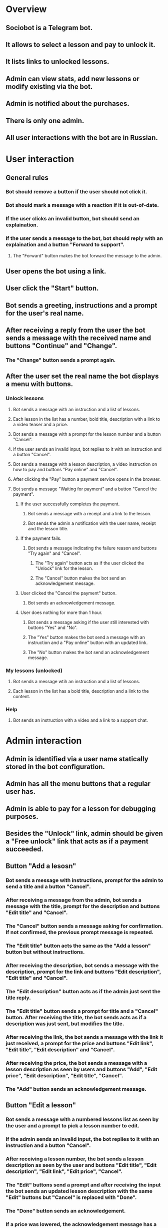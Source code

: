 * Overview
** Sociobot is a Telegram bot.
** It allows to select a lesson and pay to unlock it.
** It lists links to unlocked lessons.
** Admin can view stats, add new lessons or modify existing via the bot.
** Admin is notified about the purchases.
** There is only one admin.
** All user interactions with the bot are in Russian.

* User interaction
** General rules
*** Bot should remove a button if the user should not click it.
*** Bot should mark a message with a reaction if it is out-of-date.
*** If the user clicks an invalid button, bot should send an explaination.
*** If the user sends a message to the bot, bot should reply with an explaination and a button "Forward to support".
**** The "Forward" button makes the bot forward the message to the admin.
** User opens the bot using a link.
** User click the "Start" button.
** Bot sends a greeting, instructions and a prompt for the user's real name.
** After receiving a reply from the user the bot sends a message with the received name and buttons "Continue" and "Change".
*** The "Change" button sends a prompt again.
** After the user set the real name the bot displays a menu with buttons.
*** Unlock lessons
**** Bot sends a message with an instruction and a list of lessons.
**** Each lesson in the list has a number, bold title, description with a link to a video teaser and a price.
**** Bot sends a message with a prompt for the lesson number and a button "Cancel".
**** If the user sends an invalid input, bot replies to it with an instruction and a button "Cancel".
**** Bot sends a message with a lesson description, a video instruction on how to pay and buttons "Pay online" and "Cancel".
**** After clicking the "Pay" button a payment service opens in the browser.
**** Bot sends a message "Waiting for payment" and a button "Cancel the payment".
***** If the user successfully completes the payment.
****** Bot sends a message with a receipt and a link to the lesson.
****** Bot sends the admin a notification with the user name, receipt and the lesson title.
***** If the payment fails.
****** Bot sends a message indicating the failure reason and buttons "Try again" and "Cancel".
******* The "Try again" button acts as if the user clicked the "Unlock" link for the lesson.
******* The "Cancel" button makes the bot send an acknowledgement message.
***** User clicked the "Cancel the payment" button.
****** Bot sends an acknowledgement message.
***** User does nothing for more than 1 hour.
****** Bot sends a message asking if the user still interested with buttons "Yes" and "No".
****** The "Yes" button makes the bot send a message with an instruction and a "Pay online" button with an updated link.
****** The "No" button makes the bot send an acknowledgement message.
*** My lessons (unlocked)
**** Bot sends a message wtih an instruction and a list of lessons.
**** Each lesson in the list has a bold title, description and a link to the content.
*** Help
**** Bot sends an instruction with a video and a link to a support chat.

* Admin interaction
** Admin is identified via a user name statically stored in the bot configuration.
** Admin has all the menu buttons that a regular user has.
** Admin is able to pay for a lesson for debugging purposes.
** Besides the "Unlock" link, admin should be given a "Free unlock" link that acts as if a payment succeeded.
** Button "Add a lesosn"
*** Bot sends a message with instructions, prompt for the admin to send a title and a button "Cancel".
*** After receiving a message from the admin, bot sends a message with the title, prompt for the description and buttons "Edit title" and "Cancel".
*** The "Cancel" button sends a message asking for confirmation. If not confirmed, the previous prompt message is repeated.
*** The "Edit title" button acts the same as the "Add a lesson" button but without instructions.
*** After receiving the description, bot sends a message with the description, prompt for the link and buttons "Edit description", "Edit title" and "Cancel".
*** The "Edit description" button acts as if the admin just sent the title reply.
*** The "Edit title" button sends a prompt for title and a "Cancel" button. After receiving the title, the bot sends acts as if a description was just sent, but modifies the title.
*** After receiving the link, the bot sends a message with the link it just received, a prompt for the price and buttons "Edit link", "Edit title", "Edit description" and "Cancel".
*** After receiving the price, the bot sends a message with a lesson description as seen by users and buttons "Add", "Edit price", "Edit description", "Edit title", "Cancel".
*** The "Add" button sends an acknowledgement message.
** Button "Edit a lesson"
*** Bot sends a message with a numbered lessons list as seen by the user and a prompt to pick a lesson number to edit.
*** If the admin sends an invalid input, the bot replies to it with an instruction and a button "Cancel".
*** After receiving a lesson number, the bot sends a lesson description as seen by the user and buttons "Edit title", "Edit description", "Edit link", "Edit price", "Cancel".
*** The "Edit" buttons send a prompt and after receiving the input the bot sends an updated lesson description with the same "Edit" buttons but "Cancel" is replaced with "Done".
*** The "Done" button sends an acknowledgement.
*** If a price was lowered, the acknowledgement message has a button "Notify about the price" that sends a notification to all users who do not have the lesson unlocked. 
** Button "Delete a lesson"
*** Bot sends a message with a numbered lessons list as seen by the user and a prompt to pick a lesson number to delete as in the "Edit" command.
*** After receiving a lesson number, the bot sends a lesson description as seen by the user and buttons "Delete", "Pick another" and "Cancel".
*** The "Delete" button asks for confirmation.
*** The "Pick another" acts the same way as the "Delete a lesson button" but without the sending the list.
** Button "Statistics"
*** Bot sends a list of lesson titles. For each title there is a list of user names who have the lesson unlocked.
** Button "Block forwards"
*** The bot sends a numbered list of user names who have ever used the "Forward to support" button together with a status - "Not blocked" or "Blocked".
*** If the admin enters the number of an unblocked user the bot sends the username with buttons "Block", "Pick another" and "Cancel".
*** If the admin enters the number of a blocked user, the bot sends the username with buttons "Unblock", "Pick another" and "Cancel".

* Modules
** Events
*** All modules use "sob_ev" for events
**** "sob_ev_type": get type from enum "sob_ev_types"
**** "sob_ev_data": get data as uint64_t. May be invalid for some types
** "tg": Telegram
*** Credentials
**** "cred_tg_token"
*** Data
**** "tg_handle": Module handle
**** "tg_chat": Chat handle
***** "tg_chat_id": telegram id as unit64
***** "tg_chat_name": get first_name and last_name as an utf-8 string (joined with space). May be out of date. Updated with received messages
***** "tg_chat_username": get username as an ascii string. May be out of date. Updated with received messages
**** "tg_msg": Message handle
***** "tg_msg_from_ev": get msg handle from "sob_ev"
***** "tg_msg_is_delivered": true after "ev_tg_sent"
***** "tg_msg_is_failed": true after "ev_tg_send_fail"
***** "tg_msg_is_deleted": true after "ev_tg_msg_deleted"
***** "tg_msg_id": telegram id as uint32. Valid only if "tg_msg_is_delivered" and not "tg_msg_is_deleted"
***** "tg_msg_chat": get "tg_chat"
***** "tg_msg_text": get message content as an utf-8 string
***** "tg_msg_print": description to use in logs as an ascii string (max length - "tg_msg_print_len")
**** "tg_btn": Button handle (from message inline-markup)
***** "tg_btn_is_delivered": true after "ev_tg_sent" for "tg_btn_msg"
***** "tg_btn_is_deleted": true after "ev_tg_msg_btn_deleted" or "ev_tg_msg_deleted". false when not "tg_btn_is_delivered"
***** "tg_btn_text": get button text as a utf-8 string
***** "tg_btn_msg": get Message handle that this button belongs to
**** "tg_reaction": single utf-8 emoji char of 4 bytes
***** "tg_reaction_desc": get an ascii string like "<thumbs-up-react>"
**** "tg_msg_to_send": Message object to use with "tg_send_msg"
***** "tg_s_msg_set_chat": set target "tg_chat"
***** "tg_s_msg_set_text": set text as an utf-8 string with markdownV2 formatting 
***** "tg_s_msg_add_btn": add an inline keyboard button with given text as an utf-8 string
***** "tg_s_msg_add_kb_btn": add a reply keyboard button with given text as an utf-8 string. Buttons will replace existing
***** "tg_s_msg_remove_kb": remove reply keyboard. Previous and following calls to "tg_s_msg_add_kb_btn" will have no effect
*** Events
**** "ev_tg_msg": user sent a message
**** "ev_tg_btn": user clicked a button
**** "ev_tg_init": initialization completed after "tg_init"
**** "ev_tg_init_fail": initialization failed after "tg_init"
**** "ev_tg_stopped": module is ready to stop after "tg_stop_prep". "tg_stop" can be called safely
**** "ev_tg_sent": message request was delivered to telegram after "tg_send_msg"
**** "ev_tg_send_fail": impossible to send a message after "tg_send_msg". Module tries hard so likely it is network failure or api error
- "tg_send_fail_desc": ascii string with event description (max length - "tg_send_fail_desc_len")
**** "ev_tg_forwarded": after "tg_fwd_msg"
**** "ev_tg_fwd_fail": after "tg_fwd_msg"
**** "ev_tg_deleted": after "tg_del_msg"
**** "ev_tg_del_fail": after "tg_del_msg"
**** "ev_tg_reacted": after "tg_react_msg"
**** "ev_tg_react_fail": after "tg_react_msg"
**** "ev_tg_msg_updated": after "tg_msg_upd_text"
**** "ev_tg_msg_upd_fail": after "tg_msg_upd_text"
**** "ev_tg_btn_deleted": after "tg_msg_del_button"
**** "ev_tg_btn_del_fail': after "tg_msg_del_button"
*** Methods
**** Each method here is bound to a module handle. There may be multiple handles
**** "tg_init": start initialization of a "tg_handle"
- Second call with same handle will do nothing unless "tg_stop" was called
- Module will actually initialize after event "ev_tg_init"
- Methods if called immediately after will fail. Exceptions: "tg_pollfds", "tg_update", "tg_events" - they will work normally
**** "tg_stop_prep": signal the module to begin shutdown. "tg_pollfds" must be serviced, possibly multiple times
**** "tg_stop": signal the module that the program is closing
- Use only after event "ev_tg_stopped"
- "tg_pollfds" and "tg_events" will be empty after this call
- All other methods will fail
- Call "tg_init" to use the module again
**** "tg_events": get list of module specific events
- Multiple calls will return same events before "tg_update"
- Old events are removed after "tg_update"
**** "tg_pollfds": get list of "pollfs" to watch for
**** "tg_update": notify the "tg" module about result of "poll"
**** "tg_send_msg": send message "tg_msg_to_send"
- Message is actually sent only after "ev_tg_sent"
- Fails immediately if the target chat does not exist
- "ev_tg_send_fail" if a message cannot be sent and further retries will certainly not help
**** "tg_fwd_msg": forward message
- Fails immediately if the source message or the target chat does not exist
- Events: "ev_tg_forwarded", "ev_tg_fwd_fail"
- "ev_tg_fwd_fail": no permissions for the target chat, network failure
**** "tg_del_msg": delete message
- Fails immediately if a message is older than 48 hours or was already deleted
- Events: "ev_tg_deleted", "ev_tg_del_fail"
**** "tg_react_msg": set a reaction to message
- Fails immediately if the message does not exist
- Events: "ev_tg_reacted", "ev_tg_react_fail"
- Changes reaction if was already set
**** "tg_msg_upd_text": set new message text
- Fails immediately if the message does not exist
- Events: "ev_tg_msg_updated", "ev_tg_msg_upd_fail"
**** "tg_msg_del_button": remove a button from message reply-markup
- Fails immediately if the button does not exist
- Events: "ev_tg_btn_deleted", "ev_tg_btn_del_fail"
*** Data storage
**** All messages are stored persistently (sent or not)
**** All chats are stored persistently (data may be outdated)
**** Messages and chats are stored in file "$PWD/tg.dat"
***** Key-value pairs separated with ":"
***** Keys are ascii, values may be in utf-8
***** Spaces and tabs around ":" are ignored
***** Chat keys are in format "chat.<chat handle id>.<key>" where "<chat handle id>" corresponds to "tg_chat"
***** Message keys are in format "msg.<msg handle id>.<key>" where "<msg handle id>" corresponds to "tg_msg"
***** Button keys are in format "msg.<msg handle id>.btn.<btn handle id>.<key>" where "<btn handle id>" corresponds to "tg_btn"
***** Value for the ".text" is multiline
***** ".text" starts with "<" and ends with ">". "<" and ">" are escaped as "\<" and "\>"
***** First newline after "<" is ignored". First newline before ">" is ignored
***** Other values are enclosed in double quotes. Everything inside quotes is treated literally
*** Example
#+begin_src C
sob_ev evs[228];
tg_handle tg;
tg_init(tg);

while (1) {
    struct pollfd pollfds[42];
    nfds_t nfds = tg_pollfds(tg, pollfds, 42);
    poll(pollfds, nfds, 10000);
    tg_update(tg, pollfds, nfds);
    uint16_t n_evs = tg_events(tg, evs, 228);
    for (int i = 0; i < n_evs; i++) {
        switch (sob_ev_type(evs[i])) {
        case ev_tg_init:
            printf("init!\n");
            break;
        case ev_tg_init_fail:
            goto fail;
        case ev_tg_msg:
            tg_msg msg = tg_msg_from_ev(&evs[i]);
            tg_msg_to_send s_msg;
            tg_s_msg_set_chat(s_msg, tg_msg_chat(msg));
            tg_s_msg_set_text(s_msg, tg_msg_text(msg));
            tg_send_msg_res res = tg_send_msg(tg, &s_msg);
            if (tg_send_msg_res_ok(res)) {
                tg_msg r_msg = tg_send_msg_res_ok_msg(res);
                char msg_debug[tg_msg_print_len];
                tg_msg_print(msg, msg_debug);
                printf("enqueued message: '%s'\n", msg_debug);
            } else if (tg_send_msg_res_fail(res)) {
                fprintf(stderr,
                    "tg_send_msg failed: '%s'\n",
                    tg_send_msg_res_fail_desc(res));
            } else { }
            break;
        case ev_tg_sent:
            printf("echo delivered\n");
            break;
        case ev_tg_send_fail:
            char desc[tg_send_fail_desc_len];
            tg_send_fail_desc(evs[i], desc);
            fprintf(stderr, "Failed to send echo: '%s'\n", desc);
            goto fail;
        default:
            continue;
        }
    }
}

fail:
tg_stop_prep(tg);
while (1) {
    struct pollfd pollfds[42];
    nfds_t nfds = tg_pollfds(tg, pollfds, 42);
    poll(pollfds, nfds, 10000);
    tg_update(tg, pollfds, nfds);
    uint16_t n_evs = tg_events(tg, evs, 228);
    for (int i = 0; i < n_evs; i++) {
        switch (sob_ev_type(evs[i])) {
        case ev_tg_stopped:
            goto stopped;
        }
    }
}
stopped:
tg_stop(tg);
exit(1);
#+end_src
** "yk": YouKassa
*** Credentials
**** "cred_yk_shop_id", "cred_yk_token"
*** Data
**** "yk_handle": Module handle
**** "yk_payment": Payment handle
***** "yk_pay_from_ev": get "yk_payment" from "sob_ev"
***** "yk_pay_is_pending": true after "ev_yk_pay_started"
***** "yk_pay_is_failed": true after "ev_yk_pay_fail"
***** "yk_pay_id": ascii string, 36 chars, id in youkassa, valid after "ev_yk_pay_started"
***** "yk_pay_url": ascii string, url to redirect the user to pay, valid if "yk_pay_is_pending" (max length - "yk_pay_url_len")
***** "yk_pay_fail_desc": ascii string describing failure reason, valid if "yk_pay_is_failed" (max length - "yk_pay_fail_desc_len")
***** "yk_pay_print": ascii string to use in logs (max length - "yk_pay_print_len")
**** "yk_payment_req": Payment data to use with "yk_pay"
***** "yk_r_pay_set_rub": set amount with uint16 for number of rubbbles and uint8 for kopek
***** "yk_r_pay_set_desc": set description as an utf-8 string to be shown to the user during checkout, up to 128 chars
***** "yk_r_pay_set_email": set user email for receipt as an ascii string (mandatory but can be replaced with "yk_r_pay_set_phone")
***** "yk_r_pay_set_phone": set user phone for receipt as an ascii string (mandatory but can be replaced with "yk_r_pay_set_email")
***** "yk_r_pay_set_name": set user fullname for receipt as an utf-8 string (mandatory)
***** "yk_r_pay_add_item": add an item for receipt with utf-8 description (up to 128 chars) and amount as two ints for rubs and kopek, up to 6 items
*** Events
**** "ev_yk_init": initialization complete after "yk_init"
**** "ev_yk_init_fail": initialization failed after "yk_init"
**** "ev_yk_pay_wait_capture": a payment was authorized (state "waiting_for_capture") after "ev_yk_pay_started"
**** "ev_yk_pay_fail": payment failed and it is invalid now after "ev_yk_pay_started"
**** "ev_yk_pay_expired": payment was not completed on time and it is invalid now after "ev_yk_pay_started"
**** "ev_yk_stopped": module is ready to stop after "yk_stop_prep"
**** "ev_yk_pay_started": payment was sent to youkassa and is "pending" after "yk_pay"
**** "ev_yk_pay_start_fail": impossible to start a payment after "yk_pay". likely a network failure
**** "ev_yk_pay_captured": payment was captured and money is transfered after "yk_capture"
**** "ev_yk_capture_fail": after "yk_capture"
**** "ev_yk_canceled": after "yk_cancel"
**** "ev_yk_cancel_fail": after "yk_cancel"
*** Methods
**** Each method here is bound to a module handle. There may be multiple handles
**** "yk_init": start initialization of the module handle
- Events: "ev_yk_init", "ev_yk_init_fail"
- Second call with same handle will do nothing unless "yk_stop" was called
- Module will actually initialize after event "ev_yk_init"
- Methods if called immediately after will fail. Exceptions: "yk_pollfds", "yk_update", "yk_events" - they will work normally
**** "yk_stop_prep": begin module shutdown. "yk_pollfds" must be serviced, possibly multiple times
**** "yk_stop": signal the module that the program is closing
- Use only after event "ev_yk_stopped"
- "yk_pollfds" and "yk_events" will be empty after this call
- All other methods will fail
- Call "yk_init" to use the module again
**** "yk_events": get list of module specific events
- Multiple calls will return same events before "yk_update"
- Old events are removed after "yk_update"
**** "yk_pollfds": get list of "pollfs" to watch for
**** "yk_update": notify the module about result of "poll"
**** "yk_pay": start a payment and return "yk_payment" handle using data from "yk_payment_req"
- Payment is only actually started after "ev_yk_pay_started"
- Events: "ev_yk_pay_started", "ev_yk_pay_start_fail"
**** "yk_capture": capture a payment to actually transfer the money
- Only valid after "ev_yk_pay_wait_capture"
- Fails immediately after "yk_cancel" (even before "ev_yk_canceled" or after "ev_yk_cancel_fail")
- Fails immediately after "ev_yk_pay_fail", "ev_yk_pay_expired"
- Events: "ev_yk_pay_captured", "ev_yk_capture_fail"
**** "yk_cancel": cancel a payment
- Fails immediately after "yk_capture"
- Fails immediately after "ev_yk_pay_fail", "ev_yk_pay_expired"
- Events: "ev_yk_canceled", "ev_yk_cancel_fail"
*** Data storage
**** All payments are stored persistently (even not started and canceled)
**** File: "$PWD/youkassa.dat"
**** Key-value pairs separated with ":"
**** Keys are ascii, values may be in utf-8
**** Spaces and tabs around ":" are ignored
**** Values are enclosed in double quotes. Everything inside quotes is treated literally
**** Keys are in format "<handle id>.<key>" where "<handle id>" corresponds to "yk_payment"
*** Example
#+begin_src C
sob_ev evs[228];
yk_handle yk;
yk_init(yk);

while (1) {
    struct pollfd pollfds[42];
    nfds_t nfds = yk_pollfds(yk, pollfds, 42);
    poll(pollfds, nfds, 10000);
    yk_update(yk, pollfds, nfds);
    uint16_t n_evs = yk_events(yk, evs, 228);
    for (int i = 0; i < n_evs; i++) {
        switch (sob_ev_type(evs[i])) {
        case ev_yk_init:
            printf("init!\n");

            yk_payment_req pay;
            yk_r_pay_set_rub(pay, 4, 20);
            yk_r_pay_set_desc(pay, "it's 4:20");
            yk_r_pay_set_email(pay, "test@example.org");
            yk_r_pay_set_name(pay, "John Doe");
            yk_r_pay_add_item(pay, "grass", 4, 20);
            yk_payment n_pay = yk_pay(yk, &pay);

            char desc[yk_pay_print_len];
            yk_pay_print(n_pay, desc);
            printf("Created a payment: %s\n", desc);

            break;
        case ev_yk_init_fail:
            fprintf(stderr, "init fail\n");
            goto quit;
        case ev_yk_pay_started:
            yk_payment pay = yk_pay_from_ev(&evs[i]);
            char desc[yk_pay_print_len];
            char url[yk_pay_url_len];
            yk_pay_url(pay, url);
            yk_pay_print(pay, desc);
            printf("Payment '%s': %s\n", desc, url);
            break;
        case ev_yk_pay_wait_capture:
            yk_payment pay = yk_pay_from_ev(&evs[i]);
            char desc[yk_pay_print_len];
            yk_pay_print(pay, desc);
            yk_pay_capture(pay);
            printf("Capturing payment %s\n", desc);
            break;
        case ev_yk_pay_captured:
            yk_payment pay = yk_pay_from_ev(&evs[i]);
            char desc[yk_pay_print_len];
            yk_pay_print(pay, desc);
            printf("Payment captured: %s\n", desc);
            goto quit;
        case ev_yk_pay_fail:
            yk_payment pay = yk_pay_from_ev(&evs[i]);
            char p_desc[yk_pay_print_len];
            char desc[yk_pay_fail_desc_len];
            yk_pay_fail_desc(pay, desc);
            yk_pay_print(pay, p_desc);
            printf("Payment '%s' failed: %s\n", p_desc, desc);
            goto quit;
        case ev_yk_capture_fail:
            fprintf(stderr, "Capture failed\n");
            goto quit;
        case ev_yk_pay_expired:
            fprintf(stderr, "Expired\n");
            goto quit;
        }
    }
}

quit:
yk_stop_prep(yk);
while (1) {
    struct pollfd pollfds[42];
    nfds_t nfds = yk_pollfds(yk, pollfds, 42);
    poll(pollfds, nfds, 10000);
    yk_update(yk, pollfds, nfds);
    uint16_t n_evs = yk_events(yk, evs, 228);
    for (int i = 0; i < n_evs; i++) {
        switch (sob_ev_type(evs[i])) {
        case ev_yk_stopped:
            goto stopped;
        }
    }
}
stopped:
yk_stop(yk);
#+end_src
** "les": Lessons storage
*** Data
**** "lessons": Module state
**** "lesson": Lesson handle
***** "lesson_enabled": true if it can be displayed to users and purchased
***** "lesson_title": utf-8 string, max length - "les_title_len"
***** "lesson_desc": utf-8 string, max length - "les_desc_len"
***** "lesson_price": two uint - rub and kopek
***** "lesson_pos": for sorting the list displayed to user, duplicates possible
***** "lesson_print": ascii string to use in logs, max length - "lesson_print_len"
**** "lesson_new": Lesson data for "les_add"
***** "lesson_n_set_title": set "lesson_title"
***** "lesson_n_set_desc": set "lesson_desc"
***** "lesson_n_set_price": set "lesson_desc"
***** "lesson_n_set_pos": set "lesson_pos"
*** Events
**** "ev_les_init": after "les_init"
**** "ev_les_init_fail": after "les_init"
**** "ev_les_stopped": "les_stop" can be called after "les_stop_prep"
**** "ev_les_write_fail": change cannot be saved to disk, adding or modifying lessons is pointles
**** "ev_les_disabled": lesson is disabled immediately after "les_disable" (no "les_update" required) but the change may not be saved to disk yet
**** "ev_les_added": after "les_add"
**** "ev_les_new_title": after "les_set_title"
**** "ev_les_new_desc": after "les_set_desc"
**** "ev_les_new_price": after "les_set_price"
*** Methods
**** "les_init": start initialization
- Events: "ev_les_init", "ev_les_init_fail"
- Second call will do nothing
- Module will actually initialize after "ev_les_init"
- Methods if called immediately after will fail. Exceptions: "les_pollfds", "les_update", "les_events" - they will work normally
**** "les_stop_prep": begin module shutdown. "les_pollfds" must be serviced, possibly multiple times
- Events: "ev_les_stoppped"
**** "les_stop": signal the module that the program is closing
- Use only after event "ev_les_stopped"
- "les_pollfds" and "les_events" will be empty after this call
- All other methods will fail
- Call "les_init" to use the module again
**** "les_events": get list of module specific events
- Multiple calls will return same events before "les_update"
- Old events are removed after "les_update"
**** "les_pollfds": get list of "pollfs" to watch for
**** "les_update": notify the module about result of "poll"
**** "les_list": get list of enabled "lesson" that can be displayed to user
- Max number of lessons - "les_list_len"
- A returned "lesson" may become disabled after "les_disable"
**** "les_add": create a lesson using "lesson_new" and return "lesson"
- Events "ev_les_added", "ev_write_fail". Both may happen in that order
- Adds a second lesson if called twice
- New lesson will be listed in "les_list" immediately (before "les_update") even if it is not save to disk yet
**** "les_disable": disable "lesson"
- Events: "ev_les_disabled", "ev_les_write_fail". Both may happen in that order
- No effect if already disabled
- Effective immediately (before "les_update") even if the change is not saved to disk yet
**** "les_set_title": edit "lesson_title"
- Events: "ev_les_new_title", "ev_les_write_fail". Both may happen in that order
- Effective immediately
**** "les_set_desc": edit "lesson_desc"
- Events: "ev_les_new_desc", "ev_les_write_fail". Both may happen in that order
- Effective immediately
**** "les_set_price": edit "lesson_price"
- Events: "ev_les_new_price", "ev_les_write_fail". Both may happen in that order
- Effective immediately
*** Data storage
**** File name: "$PWD/lessons.txt"
**** Keys: ascii, values: utf-8
**** Keys are in format "<handle id>.<key>" where "<handle id>" corresponds to a "lesson" handle
**** Keys end with ":". Spaces and tabs around ":" are ignored
**** Description starts with "<" and end with ">". "<" and ">" are escaped as "\<" and "\>"
**** Description is multiline and formatted with Telegram markdownV2
**** First newline and spaces after "<" is ignored". First newline and spaces before ">" is ignored
**** Other values are enclosed in double quotes. Everything inside quotes is treated literally
** "acc": Accounts, list of unlocked Lessons for each user
** "str": Strings storage
** "cred": Credentials storage
** "cfg": Configuration
** "log": Logger
** "bot": Main module

* Configuration
** Text files with key value pairs and comments
** Loaded once during startup
** Should be in $PWD
** Credentials
*** Stored in a separate file
*** Filen name: "cre.dat". Name should not contain words like "credentials" to protect against automated attacks
*** Deobfuscated file content should be in ascii
*** Key and value are on the same line
*** Key-value separator is ":". Spaces before and after ":" are ignored.
*** Values are enclosed in double quotes. Everything inside quotes is treated literally
*** All content is obfuscated be bitwise negating to protect against automated attacks that rely on patterns
*** Line is a comment if "#" is at position 0
*** There should be a program for editing the file
** Text
*** Strings for messages in russian
*** File name: "text.txt"
*** Keys: ascii, values: utf-8, comments: ascii
*** Strings are multiline
*** Strings are formatted with Telegram markdownV2
*** Strings contain substitution variables starting with "$" ("$$" is literal "$")
*** Variables are substituted only once. "$" in variable values is inserted literally
*** Program will not start if there are undefined variables. List of variables depend on a key
*** Strings start with "<" and end with ">". "<" and ">" are escaped as "\<" and "\>"
*** First newline after "<" is ignored". First newline before ">" is ignored
*** Keys end with ":". Spaces before ":" are ignored
*** Line is a comment if a "#" is at position 0 and it is not inside string. There are no comments inside strings
** Settings
*** File name: "settings.txt"
*** All content is in ascii
*** Key and value are on the same line
*** Key-value separator is ":". Spaces before and after ":" are ignored. Values cannot contain spaces
*** Line is a comment if "#" is at position 0

* External services
** Telegram
*** HTTPS
*** Auth using a Token
*** Rate limit for messages is 1 per second for one chat and 30/s total
*** Updates are received via long-polling
*** Receive messages: GET "getUpdates"
**** Parameters
***** "offset": uint32, minimal value for "update_id" of returned updates. highest received "update_id" + 1.
Have to remember the highest "update_id"
***** "limit": uint32, max number of returned updates
***** "timeout": uint32 seconds, how long to keep the request pending if there are no updates
***** "allowed_updates": list of strings, only specified update types will be sent
"message", "edited_message", "callback_query"
**** Result
***** A JSON list of Update objects
***** "update_id": uint32, unique identifier. Update identifiers start from a positive number and increase sequentially
If there are no new updates for at least a week, then identifier of the next update will be chosen randomly instead of sequentially.
***** Some Update types interesting to us (optional fields of the Update object):
****** "message": Message, a message was sent by a user
****** "edited_message": Message
****** "callback_query": CallbackQuery, an inline keyboard button was pressed
*** Send messages or add/remove the keyboard: POST sendMessage
**** Parameters
***** "chat_id": uint64
***** "text": utf-8 string, 1-4096 characters after entities parsing
***** "parse_mode": optional ascii string, enum: "MarkdownV2", "HTML", "Markdown"
***** "link_preview_options": optional LinkPreviewOptions
****** "is_disabled": optional bool
****** "url": optional utf-8 string, url preview instead of the first on in the message
****** "prefer_small_media": optional bool, is the media in the link preview is supposed to be shrunk
****** "show_above_text": optional bool
***** "protect_content": optional bool, protects the contents of the sent message from forwarding and saving
***** "reply_parameters": optional ReplyParameters
****** "message_id": uint32
***** "reply_markup": optional InlineKeyboardMarkup or ReplyKeyboardMarkup or ReplyKeyboardRemove
**** Result
***** Sent Message object
*** Edit message text: POST editMessageText
**** Parameters
***** "chat_id": uint64
***** "message_id": uint32
***** "text": utf-8 string, 1-4096 characters after entities parsing
***** "parse_mode": optional ascii string, enum: "MarkdownV2", "HTML", "Markdown"
***** "link_preview_options": optional LinkPreviewOptions
****** "is_disabled": optional bool
****** "url": optional utf-8 string, url preview instead of the first on in the message
****** "prefer_small_media": optional bool, is the media in the link preview is supposed to be shrunk
****** "show_above_text": optional bool
***** "reply_markup": optional InlineKeyboardMarkup or ReplyKeyboardMarkup or ReplyKeyboardRemove
*** Edit message markup: POST editMessageReplyMarkup
**** Parameters
***** "chat_id": uint64
***** "message_id": uint32
***** "reply_markup": optional InlineKeyboardMarkup or ReplyKeyboardMarkup or ReplyKeyboardRemove
*** Delete a message : POST deleteMessage
**** A message can only be deleted if it was sent less than 48 hours ago.
**** Parameters
***** "chat_id": uint64
***** "message_id": uint32
*** Forward message: POST forwardMessage
**** Parameters
***** "chat_id": uint64, target chat
***** "from_chat_id": uint64
***** "message_id": uint32
***** "disable_notification": optional bool, user will receive notification without sound
**** Result
Sent Message
*** Objects
**** All objects are transmited in JSON
**** Message (only interesting fields)
***** "message_id": uint32, unique id inside the "chat"
***** "chat": Chat
***** "from": User
***** "text": optional utf-8 string
***** "date": uint32, unix timestamp
***** "reply_to_message": optional Message, this object will not contain "reply_to_message"
***** "edit_date": optional uint32, unix timestamp
**** Chat (interesting fields)
***** "id": uint64
**** User (interesting fields)
***** "id": uint64
***** "first_name": utf-8 string
***** "last_name": utf-8 string
***** "username": ascii string
**** CallbackQuery
***** "id": string (encoding unknown)
***** "from": User
***** "message": Message, message sent by the bot with the button
In fact, it is MaybeInaccessibleMessage but we will make sure not to delete messages with buttons
**** InlineKeyboardMarkup
***** "inline_keyboard": list of lists of InlineKeyboardButton, each element of the first list represents a row
****** Exactly one optional field must be used
****** "text": utf-8 string
****** "url": optional utf-8 string, opened when the button is pressed
****** "callback_data": optional ascii string, 1-64 bytes
**** ReplyKeyboardMarkup
***** Buttons below the text input
***** "keyboard": list of lists of KeyboardButton, each element of the first list represents a row
****** "text": utf-8 string
This will be sent after clicking
***** "is_persistent": optional bool, always show the keyboard when the regular keyboard is hidden
***** "resize_keyboard": optional bool, use an optimal height instead of the height of the regular keyboard
***** "one_time_keyboard": optional bool, hide after the first use (can still be opened via a button)
**** ReplyKeyboardRemove
***** "remove_keyboard": bool, True
** Youkassa
*** Internet acquiring
*** HTTPS
*** Auth using a Shop-id and a Token
*** Post and Delete requests have an idempotence key
*** Updates are received using polling
*** Create a payment: POST payments
**** Parameters
***** "amount": object, additional commission is not included in this amount
****** "value": ascii string: number with a dot decimal separator
****** "currency": ascii string: "RUB", ISO-4217
***** "description: optional utf-8 string, up to 128 chars, and shown to the user during checkout
***** "receipt": object
****** "customer": object
******* "email": utf-8 string, can be replaced with "phone", used to send a receipt
******* "phone": ascii string, can be replaced with "email", ITU-T E.164, 
******* "full_name": optional utf-8 string, up to 256 chars
****** "items": list of object, up to 6 items for self-employed
******* "description": utf-8 stirng, up to 128 chars
******* "amount": object
******** "value": ascii string: number with a dot decimal separator
******** "currency": ascii string: "RUB", ISO-4217
******* "vat_code": uint8, 1-6, for self-employed should be "1"
******* "quantity": ascii string, nonzero uint
******* "measure": ascii string, enum, will use "piece"
******* "payment_subject": ascii string, enum, will use "commodity"
******* "payment_mode": ascii string, enum, will use "full_payment"
***** "confirmation": object, user confirmation scenario
****** "type": ascii stirng, "redirect"
****** "confirmation_url": ascii string, we should redirect user here to pay
****** "return_url": ascii string, user will be redirected here after successful or failed payment, up to 2048 chars 
****** "locale": optional ascii string, ui language, enum "ru_RU", "en_US"
***** "capture": bool, false for two-stage payment
***** "metadata": optional object, up to 16 keys, max key length is 32 chars, value: utf-8 string up to 512 chars
**** Result
Payment object
*** Capture a payment: POST payments/{payment_id}/capture
**** Can only be used for payments in state "waiting_for_capture"
**** Payment status will become "succeeded" on success
**** Result
Actual Payment object
*** Cancel a payment: POST payments/{payment_id}/cancel
**** Can only be used for payments in state "waiting_for_capture"
**** Result
Actual Payment object
*** Create a receipt: POST receipts
**** Parameters
***** "type": ascii string, enum "payment", "refund"
***** "payment_id": ascii string: 36 chars
***** "customer": object
****** "email": utf-8 string, can be replaced with "phone", used to send a receipt
****** "phone": ascii string, can be replaced with "email", ITU-T E.164, 
****** "full_name": optional utf-8 string, up to 256 chars
***** "items": list of object, up to 6 items for self-employed
****** "description": utf-8 stirng, up to 128 chars
****** "amount": object
******* "value": ascii string: number with a dot decimal separator
******* "currency": ascii string: "RUB", ISO-4217
****** "vat_code": uint8, 1-6, for self-employed should be "1"
****** "quantity": ascii string, nonzero uint
****** "measure": ascii string, enum, will use "piece"
****** "payment_subject": ascii string, enum, will use "commodity"
****** "payment_mode": ascii string, enum, will use "full_payment"
***** "send": bool, should always be "true"
***** "settlements": list of object
****** "type": ascii string, enum, will use "cashless"
****** "amount": object
******* "value": ascii string: number with a dot decimal separator
******* "currency": ascii string: "RUB", ISO-4217
**** Result
Receipt object
*** Payment lifecycle
**** "pending": payment is created and awaiting user actions. Next states: "succeeded", "waiting_for_capture", "canceled"
**** "waiting_for_capture": payment is made, authorized and waiting for us to request an actual transfer (to capture). Next states: "succeeded", "canceled"
**** "succeeded": funds will be transfered to us, final status
**** "canceled": final status
*** Objects
**** Payment
***** "id": ascii string: 36 chars
***** "status": ascii string: enum "pending", "waiting_for_capture", "succeeded", "canceled"
***** "amount": object, additional commission is not included in this amount
****** "value": ascii string: number with a dot decimal separator
****** "currency": ascii string: "RUB", ISO-4217
***** "description: optional utf-8 string, up to 128 chars, and shown to the user during checkout
***** "recipient": object
****** "account_id": ascii string
****** "gateway_id": ascii string, subaccount's ID. Used for separating payment flows within one account
***** "payment_method": optional object
****** "type": ascii string, payment method code
****** "id": ascii string
****** "saved": bool
****** "title": optional utf-8 string
***** "created_at": ascii string, UTC, ISO 8601
***** "captured_at": optional ascii string, UTC, ISO 8601
***** "expires_at": optional ascii string, UTC, ISO 8601, up to this time a payment can be cancelled free of charge.
if payment has status "waiting_for_capture" it will be automatically cancelled at this time
***** "confirmation": object, user confirmation scenario
****** "type": ascii stirng, "redirect"
****** "confirmation_url": ascii string, we should redirect user here to pay
****** "return_url": optional ascii string, user will be redirected here after successful or failed payment, up to 2048 chars 
***** "test": bool, is a test operation
***** "paid": bool
***** "refundable": bool
***** "receipt_registration": optional bool, enum "pending", "succeeded", "canceled"
present if automatic sending of receipts to the tax service is enabled
***** "metadata": optional object, up to 16 keys, max key length is 32 chars, value: utf-8 string up to 512 chars
***** "cancellation_details": optional object, comment to the "cancelled" status
****** "party": ascii string, enum "yoo_money", "payment_network", "merchant"
****** "reason": ascii string, enum
https://yookassa.ru/developers/payment-acceptance/after-the-payment/declined-payments#cancellation-details-reason
***** "authorization_details": optional object
****** "three_d_secure": object, data about auth with 3‑D Secure
******* "applied": bool, true - Youkass displayed a 3-D form, false - paid without 3-D
****** "rrn": optional ascii string, Retrieval Reference Number, present if paid with a debit card
****** "auth_code": optional ascii stirng, present for debit card payments
**** Receipt
***** "id": ascii string, 39 chars
***** "type": ascii string, enum "payment", "refund"
***** "payment_id": ascii string: 36 chars
***** "status": ascii string, enum "pending", "succeeded", "canceled"
***** "items": object, see "items" in Parameters of "Create a payment"
***** "fiscal_document_number": optional ascii string
***** "fiscal_storage_number": optional ascii string
***** "fiscal_attribute": optional ascii string
***** "registered_at": optional ascii string, ISO 8601
***** "fiscal_provider_id": optional ascii string, receipt id in the online sales register
*** Errors
**** Error object
***** Returned for HTTP codes 400, 401, 403, 404, 429 and 500
***** "type": ascii string, always "error"
***** "id": ascii string, use for tech support
***** "code": ascii string, enum "invalid_request", "invalid_credentials", "forbidden", "not_found", "too_many_requests", "internal_server_error"
***** "description": ascii string
***** "parameter": optional ascii string, header or parameter that caused the error
**** HTTP 400: invalid_request, error in request syntax or logic, new idempotence key
**** HTTP 401: invalid_credentials, old or new idempotence key
**** HTTP 403: forbidden, not enough permissions for an operation, new idempotence key
**** HTTP 404: not_found, resource not found, new idempotence key
**** HTTP 405: incorrect HTTP method, no Error object, description in the "Reason-Phrase" header, new idempotence key
**** HTTP 415: invalid "Content-type" for POST, no Error object, description in the "Reason-Phrase" header, new idempotence key
**** HTTP 429: too_many_requests, old idempotence key
**** HTTP 500: internal_server_error, request may or may not be successful, repeat request with same idempotence key

